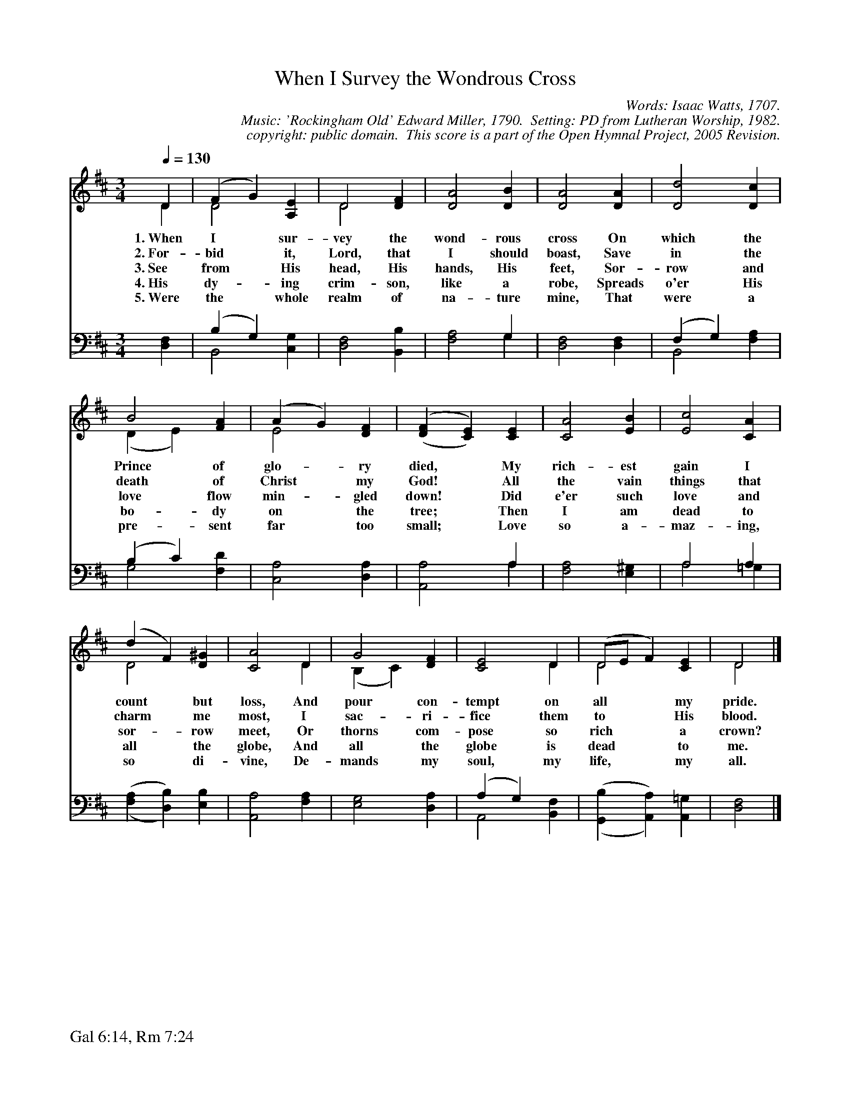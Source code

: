 %%%%%%%%%%%%%%%%%%%%%%%%%%%%%%%%%%%%
% 
% This file is a part of the Open Hymnal Project to create a free, 
% public domain, downloadable database of Christian hymns, spiritual 
% songs, and prelude/postlude music.  This music is to be distributed 
% as complete scores (words and music), using all accompaniment parts, 
% in formats that are easily accessible on most computer OS's and which
% can be freely modified by anyone.  The current format of choice is the 
% "ABC Plus" format, favored by folk music distributors on the internet.
% All scores will also be converted into pdf, MIDI, and mp3 formats.
% Some advanced features of ABC Plus are used, and for accurate 
% translation to a printed score, please consider using "abcm2ps" 
% version 4.10 or later.  I am doing my best to create a final product
% that is "Hymnal-quality", and could feasibly be used as the basis for
% a printed church hymnal.
%
% The maintainer of the Open Hymnal Project is Brian J. Dumont
% (bdumont at ameritech dot net).  I have gone through serious efforts 
% to make sure that no copyrighted material makes it into this database.
% If I am in error, please inform me as soon as possible.
%
% This entire effort has used only free software, and I am indebted to 
% the efforts of many other individuals, including the authors of
% the various ABC and ABC Plus software, the authors of "noteedit"
% where the initial layouts are done, and the maintainers of the 
% "CyberHymnal" on the web from where most of the lyrics come.
% Undoubtedly, I am also indebted to all of the great Christians who 
% wrote these hymns.
%
% This database comes with no guarantees whatsoever.
%
% I would love to get email from anyone who uses the Open Hymnal, and
% I will take requests for hymns to add.  My decision of whether to 
% add a hymn will be based on these criteria (in the following order):
% 1) It must be in the public domain
% 2) It must be a Christian piece
% 3) Whether I have access to a printed copy of the music (surprisingly,
%    a MIDI file is usually a terrible source)
% 4) Whether I like the hymn :)
%
% If you would like to contribute to the Open Hymnal Project, please 
% send an email to me, I would love the help!  PLEASE EMAIL ME IF YOU 
% FIND ANY MISTAKES, no matter how small.  I want to ensure that every 
% slur, stem, hyphenation, and punctuation mark is correct; and I'm sure 
% that there must be mistakes right now.
%
% Open Hymnal Project, 2005 Edition
%
%%%%%%%%%%%%%%%%%%%%%%%%%%%%%%%%%%%%

% PAGE LAYOUT
%
%%pagewidth	21.6000cm
%%pageheight	27.9000cm
%%scale		0.750000
%%staffsep	1.60000cm
%%exprabove	false
%%measurebox	false
%%footer "Gal 6:14, Rm 7:24		"
%

X: 1
T: When I Survey the Wondrous Cross
C: Words: Isaac Watts, 1707.  
C: Music: 'Rockingham Old' Edward Miller, 1790.  Setting: PD from Lutheran Worship, 1982.
C: copyright: public domain.  This score is a part of the Open Hymnal Project, 2005 Revision.
S: Music source: 'Lutheran Worship' Hymnal, 1982 Hymn 114.
M: 3/4 % time signature
L: 1/4 % default length
%%staves (S1V1 S1V2) | (S2V1 S2V2) 
V: S1V1 clef=treble 
V: S1V2 
V: S2V1 clef=bass 
V: S2V2 
K: D % key signature
%
%%MIDI program 1 0 % Piano 1
%%MIDI program 2 0 % Piano 1
%%MIDI program 3 0 % Piano 1
%%MIDI program 4 0 % Piano 1
%
% 1
[V: S1V1] [Q:1/4=130] D | (F G) [A,E] | D2 [DF] | [D2A2] [DB] | [D2A2] [DA] | [D2d2] [Dc] |
w: 1.~When I * sur- vey the wond- rous cross On which the 
w: 2.~For- bid * it, Lord, that I should boast, Save in the 
w: 3.~See from * His head, His hands, His feet, Sor- row and 
w: 4.~His dy- * ing crim- son, like a robe, Spreads o'er His
w: 5.~Were the * whole realm of na- ture mine, That were a 
[V: S1V2] D | D2 x | D2 x | x3 | x2 x | x2 x |
[V: S2V1] x | (B, G,) x | x3 | x2 G, | x3 | (F, G,) x |
[V: S2V2] [D,F,] | B,,2 [C,G,] | [D,2F,2] [B,,B,] | [F,2A,2] G, | [D,2F,2] [D,F,] | B,,2 [F,A,] |
% 9
[V: S1V1]  B2 [FA] | (A G) [DF] | ('([DF] [CE])) [CE] | [C2A2] [EB] | [E2c2] [CA] |
w: Prince of glo- * ry died, * My rich- est gain I 
w: death of Christ * my God! * All the vain things that 
w: love flow min- * gled down! * Did e'er such love and 
w: bo- dy on * the tree; * Then I am dead to 
w: pre- sent far * too small; * Love so a- maz- ing, 
[V: S1V2]  (D E) x | E2 x | x3 | x3 | x3 |
[V: S2V1]  (B, C) x | x3 | x2 A, | x3 | A,2 A, |
[V: S2V2]  G,2 [F,D] | [C,2A,2] [D,A,] | [A,,2A,2] A, | [F,2A,2] [E,^G,] | A,2 =G, |
% 13
[V: S1V1]  (d F) [D^G] | [C2A2] D | G2 [DF] | [C2E2] D | (D/E/ F) [CE] | D2 |]
w: count * but loss, And pour con- tempt on all * * my pride. 
w: charm * me most, I sac- ri- fice them to * * His blood. 
w: sor- * row meet, Or thorns com- pose so rich * * a crown? 
w: all * the globe, And all the globe is dead * * to me. 
w: so * di- vine, De- mands my soul, my life, * * my all. 
[V: S1V2]  D2 x | x2 D | (B, C) x | x2 D | D2 x | D2 |]
[V: S2V1]  x3 | x3 | x3 | (A, G,) x | x3 | x2 |]
[V: S2V2]  (,([F,A,] [D,B,])) [E,B,] | [A,,2A,2] [F,A,] | [E,2G,2] [D,A,] | A,,2 [B,,F,] | (,([G,,B,] [A,,A,])) [A,,=G,] | [F,2D,2] |]
% 17

